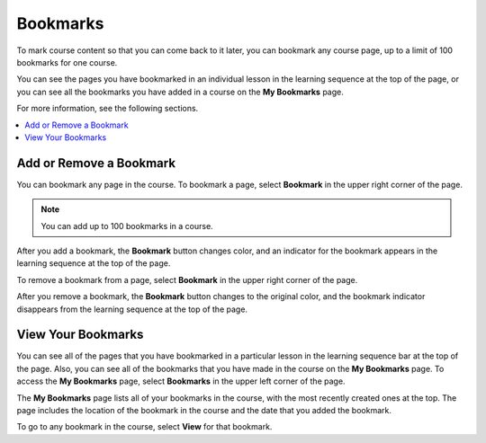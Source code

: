 .. _SFD Bookmarks:

##############################
Bookmarks
##############################

To mark course content so that you can come back to it later, you can bookmark
any course page, up to a limit of 100 bookmarks for one course.

You can see the pages you have bookmarked in an individual lesson in the
learning sequence at the top of the page, or you can see all the bookmarks you
have added in a course on the **My Bookmarks** page.

For more information, see the following sections.

.. contents::
 :local:
 :depth: 1

***************************
Add or Remove a Bookmark
***************************

You can bookmark any page in the course. To bookmark a page, select
**Bookmark** in the upper right corner of the page.

.. note:: You can add up to 100 bookmarks in a course.

.. image:: ../../shared/students/Images/SFD_Bkmk_UnitButton.png
 :width: 500
 :alt: A course page showing the "Bookmark" button in the upper right
     corner

After you add a bookmark, the **Bookmark** button changes color, and an
indicator for the bookmark appears in the learning sequence at the top of the
page.

.. image:: ../../shared/students/Images/SFD_Bkmk_PgsBkmkd.png
 :width: 500
 :alt: A course page showing the changed Bookmark button and a bookmark
     icon in the learning sequence

To remove a bookmark from a page, select **Bookmark** in the upper right
corner of the page.

After you remove a bookmark, the **Bookmark** button changes to the original
color, and the bookmark indicator disappears from the learning sequence at the
top of the page.

***************************
View Your Bookmarks
***************************

You can see all of the pages that you have bookmarked in a particular lesson
in the learning sequence bar at the top of the page. Also, you can see all of
the bookmarks that you have made in the course on the **My Bookmarks** page.
To access the **My Bookmarks** page, select **Bookmarks** in the upper left
corner of the page.

.. image:: ../../shared/students/Images/SFD_Bkmk_BookmarksButton.png
 :width: 500
 :alt: A course page with the "Bookmarks" button in the upper left corner
     and showing several bookmark icons in the learning sequence

The **My Bookmarks** page lists all of your bookmarks in the course, with the
most recently created ones at the top. The page includes the location of the
bookmark in the course and the date that you added the bookmark.

.. image:: ../../shared/students/Images/SFD_Bkmk_MyBookmarksPage.png
 :width: 500
 :alt: The "My Bookmarks" page showing four bookmarks

To go to any bookmark in the course, select **View** for that bookmark.
